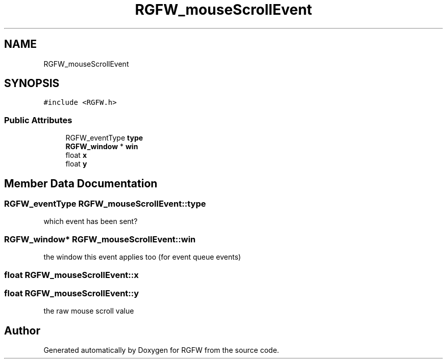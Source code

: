 .TH "RGFW_mouseScrollEvent" 3 "Sat Oct 18 2025" "RGFW" \" -*- nroff -*-
.ad l
.nh
.SH NAME
RGFW_mouseScrollEvent
.SH SYNOPSIS
.br
.PP
.PP
\fC#include <RGFW\&.h>\fP
.SS "Public Attributes"

.in +1c
.ti -1c
.RI "RGFW_eventType \fBtype\fP"
.br
.ti -1c
.RI "\fBRGFW_window\fP * \fBwin\fP"
.br
.ti -1c
.RI "float \fBx\fP"
.br
.ti -1c
.RI "float \fBy\fP"
.br
.in -1c
.SH "Member Data Documentation"
.PP 
.SS "RGFW_eventType RGFW_mouseScrollEvent::type"
which event has been sent? 
.SS "\fBRGFW_window\fP* RGFW_mouseScrollEvent::win"
the window this event applies too (for event queue events) 
.SS "float RGFW_mouseScrollEvent::x"

.SS "float RGFW_mouseScrollEvent::y"
the raw mouse scroll value 

.SH "Author"
.PP 
Generated automatically by Doxygen for RGFW from the source code\&.
